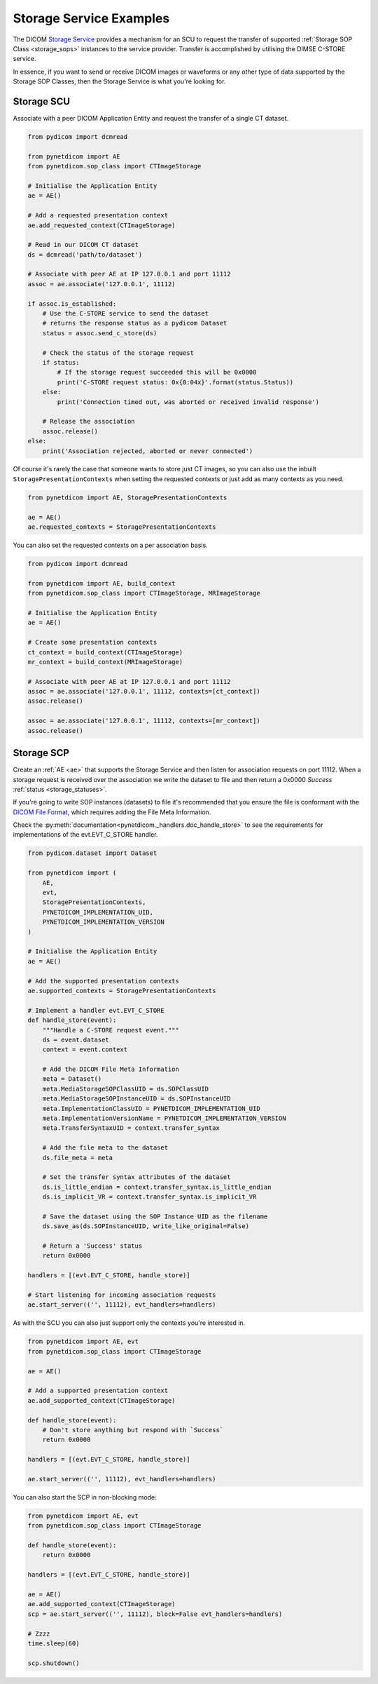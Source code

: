 Storage Service Examples
~~~~~~~~~~~~~~~~~~~~~~~~

The DICOM `Storage Service <http://dicom.nema.org/medical/dicom/current/output/html/part04.html#chapter_B>`_
provides a mechanism for an SCU to request the transfer
of supported :ref:`Storage SOP Class <storage_sops>` instances to
the service provider. Transfer is accomplished by utilising the
DIMSE C-STORE service.

In essence, if you want to send or receive DICOM images or waveforms or any
other type of data supported by the Storage SOP Classes, then the Storage
Service is what you're looking for.

Storage SCU
...........

Associate with a peer DICOM Application Entity and request the transfer of a
single CT dataset.

.. code-block:: python

   from pydicom import dcmread

   from pynetdicom import AE
   from pynetdicom.sop_class import CTImageStorage

   # Initialise the Application Entity
   ae = AE()

   # Add a requested presentation context
   ae.add_requested_context(CTImageStorage)

   # Read in our DICOM CT dataset
   ds = dcmread('path/to/dataset')

   # Associate with peer AE at IP 127.0.0.1 and port 11112
   assoc = ae.associate('127.0.0.1', 11112)

   if assoc.is_established:
       # Use the C-STORE service to send the dataset
       # returns the response status as a pydicom Dataset
       status = assoc.send_c_store(ds)

       # Check the status of the storage request
       if status:
           # If the storage request succeeded this will be 0x0000
           print('C-STORE request status: 0x{0:04x}'.format(status.Status))
       else:
           print('Connection timed out, was aborted or received invalid response')

       # Release the association
       assoc.release()
   else:
       print('Association rejected, aborted or never connected')

Of course it's rarely the case that someone wants to store just CT images,
so you can also use the inbuilt ``StoragePresentationContexts`` when setting
the requested contexts or just add as many contexts as you need.

.. code-block:: python

   from pynetdicom import AE, StoragePresentationContexts

   ae = AE()
   ae.requested_contexts = StoragePresentationContexts

You can also set the requested contexts on a per association basis.

.. code-block:: python

   from pydicom import dcmread

   from pynetdicom import AE, build_context
   from pynetdicom.sop_class import CTImageStorage, MRImageStorage

   # Initialise the Application Entity
   ae = AE()

   # Create some presentation contexts
   ct_context = build_context(CTImageStorage)
   mr_context = build_context(MRImageStorage)

   # Associate with peer AE at IP 127.0.0.1 and port 11112
   assoc = ae.associate('127.0.0.1', 11112, contexts=[ct_context])
   assoc.release()

   assoc = ae.associate('127.0.0.1', 11112, contexts=[mr_context])
   assoc.release()


Storage SCP
...........

Create an :ref:`AE <ae>` that supports the Storage Service and then
listen for association requests on port 11112. When a storage request is
received over the association we write the dataset to file and then return
a 0x0000 *Success* :ref:`status <storage_statuses>`.

If you're going to write SOP instances (datasets) to file it's recommended
that you ensure the file is conformant with the
`DICOM File Format <http://dicom.nema.org/medical/dicom/current/output/html/part10.html#chapter_7>`_,
which requires adding the File Meta Information.

Check the
:py:meth:`documentation<pynetdicom._handlers.doc_handle_store>`
to see the requirements for implementations of the evt.EVT_C_STORE handler.

.. code-block:: python

   from pydicom.dataset import Dataset

   from pynetdicom import (
       AE,
       evt,
       StoragePresentationContexts,
       PYNETDICOM_IMPLEMENTATION_UID,
       PYNETDICOM_IMPLEMENTATION_VERSION
   )

   # Initialise the Application Entity
   ae = AE()

   # Add the supported presentation contexts
   ae.supported_contexts = StoragePresentationContexts

   # Implement a handler evt.EVT_C_STORE
   def handle_store(event):
       """Handle a C-STORE request event."""
       ds = event.dataset
       context = event.context

       # Add the DICOM File Meta Information
       meta = Dataset()
       meta.MediaStorageSOPClassUID = ds.SOPClassUID
       meta.MediaStorageSOPInstanceUID = ds.SOPInstanceUID
       meta.ImplementationClassUID = PYNETDICOM_IMPLEMENTATION_UID
       meta.ImplementationVersionName = PYNETDICOM_IMPLEMENTATION_VERSION
       meta.TransferSyntaxUID = context.transfer_syntax

       # Add the file meta to the dataset
       ds.file_meta = meta

       # Set the transfer syntax attributes of the dataset
       ds.is_little_endian = context.transfer_syntax.is_little_endian
       ds.is_implicit_VR = context.transfer_syntax.is_implicit_VR

       # Save the dataset using the SOP Instance UID as the filename
       ds.save_as(ds.SOPInstanceUID, write_like_original=False)

       # Return a 'Success' status
       return 0x0000

   handlers = [(evt.EVT_C_STORE, handle_store)]

   # Start listening for incoming association requests
   ae.start_server(('', 11112), evt_handlers=handlers)

As with the SCU you can also just support only the contexts you're
interested in.

.. code-block:: python

   from pynetdicom import AE, evt
   from pynetdicom.sop_class import CTImageStorage

   ae = AE()

   # Add a supported presentation context
   ae.add_supported_context(CTImageStorage)

   def handle_store(event):
       # Don't store anything but respond with `Success`
       return 0x0000

   handlers = [(evt.EVT_C_STORE, handle_store)]

   ae.start_server(('', 11112), evt_handlers=handlers)

You can also start the SCP in non-blocking mode:

.. code-block:: python

   from pynetdicom import AE, evt
   from pynetdicom.sop_class import CTImageStorage

   def handle_store(event):
       return 0x0000

   handlers = [(evt.EVT_C_STORE, handle_store)]

   ae = AE()
   ae.add_supported_context(CTImageStorage)
   scp = ae.start_server(('', 11112), block=False evt_handlers=handlers)

   # Zzzz
   time.sleep(60)

   scp.shutdown()
